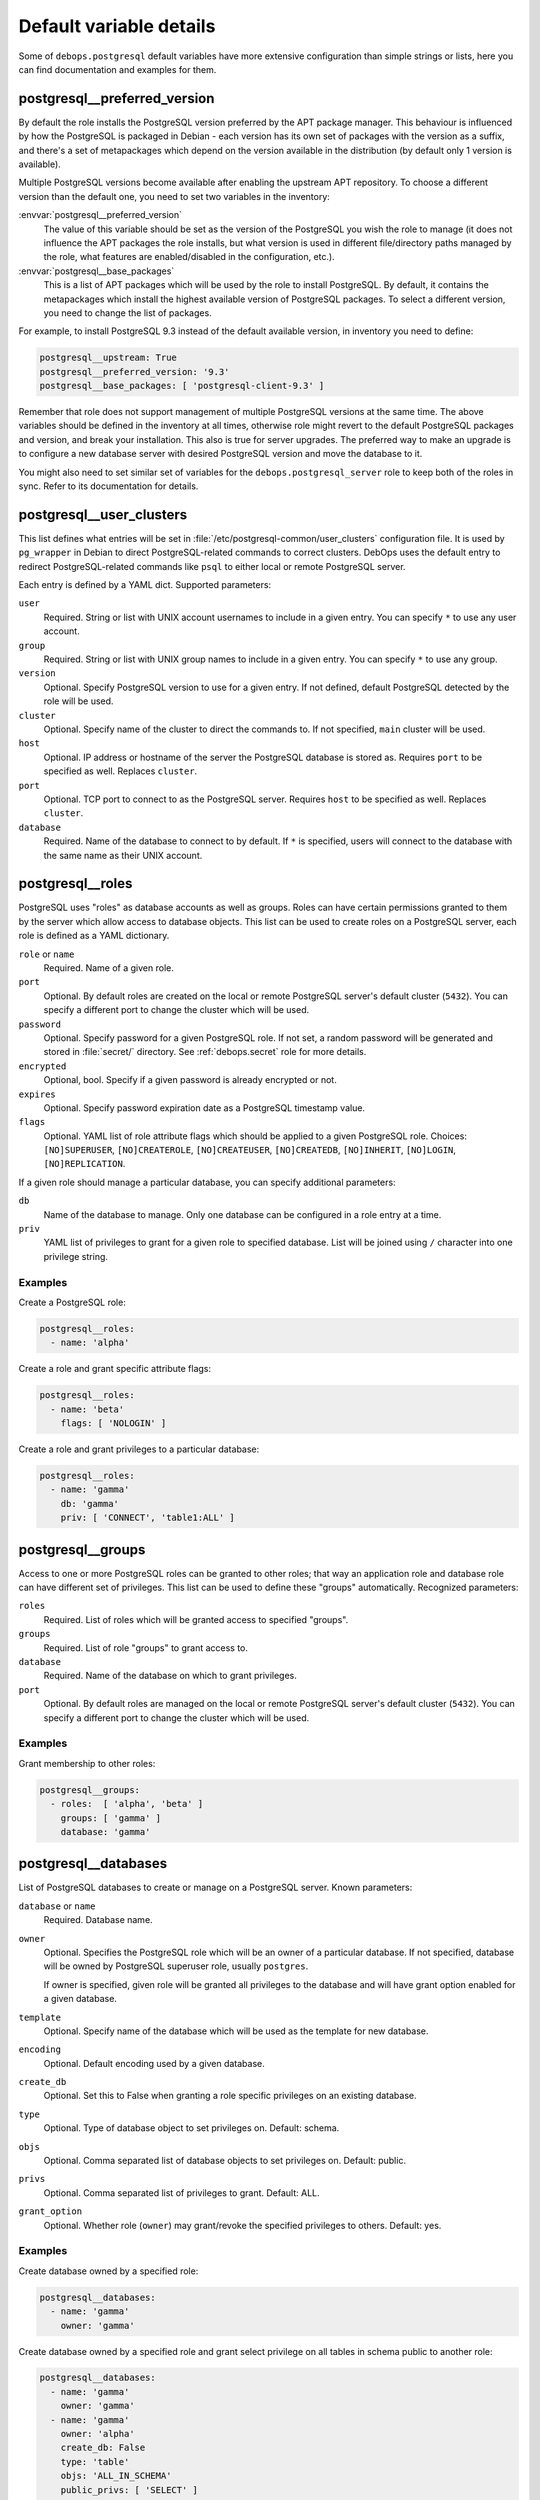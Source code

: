 .. Copyright (C) 2015-2017 Maciej Delmanowski <drybjed@gmail.com>
.. Copyright (C) 2015-2017 DebOps <https://debops.org/>
.. SPDX-License-Identifier: GPL-3.0-or-later

Default variable details
========================

Some of ``debops.postgresql`` default variables have more extensive
configuration than simple strings or lists, here you can find documentation and
examples for them.

.. only:: html

   .. contents::
      :local:
      :depth: 1

.. _postgresql__ref_preferred_version:

postgresql__preferred_version
-----------------------------

By default the role installs the PostgreSQL version preferred by the APT
package manager. This behaviour is influenced by how the PostgreSQL is packaged
in Debian - each version has its own set of packages with the version as
a suffix, and there's a set of metapackages which depend on the version
available in the distribution (by default only 1 version is available).

Multiple PostgreSQL versions become available after enabling the upstream APT
repository. To choose a different version than the default one, you need to set
two variables in the inventory:

:envvar:`postgresql__preferred_version`
  The value of this variable should be set as the version of the PostgreSQL you
  wish the role to manage (it does not influence the APT packages the role
  installs, but what version is used in different file/directory paths managed
  by the role, what features are enabled/disabled in the configuration, etc.).

:envvar:`postgresql__base_packages`
  This is a list of APT packages which will be used by the role to install
  PostgreSQL. By default, it contains the metapackages which install the
  highest available version of PostgreSQL packages. To select a different
  version, you need to change the list of packages.

For example, to install PostgreSQL 9.3 instead of the default available
version, in inventory you need to define:

.. code-block:: yaml

   postgresql__upstream: True
   postgresql__preferred_version: '9.3'
   postgresql__base_packages: [ 'postgresql-client-9.3' ]

Remember that role does not support management of multiple PostgreSQL versions
at the same time. The above variables should be defined in the inventory at all
times, otherwise role might revert to the default PostgreSQL packages and
version, and break your installation. This also is true for server upgrades.
The preferred way to make an upgrade is to configure a new database server with
desired PostgreSQL version and move the database to it.

You might also need to set similar set of variables for the
``debops.postgresql_server`` role to keep both of the roles in sync. Refer to
its documentation for details.

.. _postgresql__ref_user_clusters:

postgresql__user_clusters
-------------------------

This list defines what entries will be set in
:file:`/etc/postgresql-common/user_clusters` configuration file. It is used by
``pg_wrapper`` in Debian to direct PostgreSQL-related commands to correct
clusters. DebOps uses the default entry to redirect PostgreSQL-related commands
like ``psql`` to either local or remote PostgreSQL server.

Each entry is defined by a YAML dict. Supported parameters:

``user``
  Required. String or list with UNIX account usernames to include in a given
  entry. You can specify ``*`` to use any user account.

``group``
  Required. String or list with UNIX group names to include in a given entry.
  You can specify ``*`` to use any group.

``version``
  Optional. Specify PostgreSQL version to use for a given entry. If not
  defined, default PostgreSQL detected by the role will be used.

``cluster``
  Optional. Specify name of the cluster to direct the commands to. If not
  specified, ``main`` cluster will be used.

``host``
  Optional. IP address or hostname of the server the PostgreSQL database is
  stored as. Requires ``port`` to be specified as well. Replaces ``cluster``.

``port``
  Optional. TCP port to connect to as the PostgreSQL server. Requires ``host``
  to be specified as well. Replaces ``cluster``.

``database``
  Required. Name of the database to connect to by default. If ``*`` is
  specified, users will connect to the database with the same name as their
  UNIX account.

.. _postgresql__ref_roles:

postgresql__roles
-----------------

PostgreSQL uses "roles" as database accounts as well as groups. Roles can have
certain permissions granted to them by the server which allow access to
database objects. This list can be used to create roles on a PostgreSQL server,
each role is defined as a YAML dictionary.

``role`` or ``name``
  Required. Name of a given role.

``port``
  Optional. By default roles are created on the local or remote PostgreSQL
  server's default cluster (``5432``). You can specify a different port to
  change the cluster which will be used.

``password``
  Optional. Specify password for a given PostgreSQL role. If not set, a random
  password will be generated and stored in :file:`secret/` directory. See
  :ref:`debops.secret` role for more details.

``encrypted``
  Optional, bool. Specify if a given password is already encrypted or not.

``expires``
  Optional. Specify password expiration date as a PostgreSQL timestamp value.

``flags``
  Optional. YAML list of role attribute flags which should be applied to
  a given PostgreSQL role. Choices: ``[NO]SUPERUSER``, ``[NO]CREATEROLE``,
  ``[NO]CREATEUSER``, ``[NO]CREATEDB``, ``[NO]INHERIT``, ``[NO]LOGIN``,
  ``[NO]REPLICATION``.

If a given role should manage a particular database, you can specify additional
parameters:

``db``
  Name of the database to manage. Only one database can be configured in a role
  entry at a time.

``priv``
  YAML list of privileges to grant for a given role to specified database. List
  will be joined using ``/`` character into one privilege string.

Examples
~~~~~~~~

Create a PostgreSQL role:

.. code-block:: yaml

   postgresql__roles:
     - name: 'alpha'

Create a role and grant specific attribute flags:

.. code-block:: yaml

   postgresql__roles:
     - name: 'beta'
       flags: [ 'NOLOGIN' ]

Create a role and grant privileges to a particular database:

.. code-block:: yaml

   postgresql__roles:
     - name: 'gamma'
       db: 'gamma'
       priv: [ 'CONNECT', 'table1:ALL' ]

.. _postgresql__ref_groups:

postgresql__groups
------------------

Access to one or more PostgreSQL roles can be granted to other roles; that way
an application role and database role can have different set of privileges.
This list can be used to define these "groups" automatically. Recognized
parameters:

``roles``
  Required. List of roles which will be granted access to specified "groups".

``groups``
  Required. List of role "groups" to grant access to.

``database``
  Required. Name of the database on which to grant privileges.

``port``
  Optional. By default roles are managed on the local or remote PostgreSQL
  server's default cluster (``5432``). You can specify a different port to
  change the cluster which will be used.

Examples
~~~~~~~~

Grant membership to other roles:

.. code-block:: yaml

   postgresql__groups:
     - roles:  [ 'alpha', 'beta' ]
       groups: [ 'gamma' ]
       database: 'gamma'

.. _postgresql__ref_databases:

postgresql__databases
---------------------

List of PostgreSQL databases to create or manage on a PostgreSQL server. Known
parameters:

``database`` or ``name``
  Required. Database name.

``owner``
  Optional. Specifies the PostgreSQL role which will be an owner of
  a particular database. If not specified, database will be owned by PostgreSQL
  superuser role, usually ``postgres``.

  If owner is specified, given role will be granted all privileges to the
  database and will have grant option enabled for a given database.

``template``
  Optional. Specify name of the database which will be used as the template for
  new database.

``encoding``
  Optional. Default encoding used by a given database.

``create_db``
  Optional. Set this to False when granting a role specific privileges on an existing database.

``type``
  Optional. Type of database object to set privileges on. Default: schema.

``objs``
  Optional. Comma separated list of database objects to set privileges on. Default: public.

``privs``
  Optional. Comma separated list of privileges to grant. Default: ALL.

``grant_option``
  Optional. Whether role (``owner``) may grant/revoke the specified privileges to others. Default: yes.

Examples
~~~~~~~~

Create database owned by a specified role:

.. code-block:: yaml

   postgresql__databases:
     - name: 'gamma'
       owner: 'gamma'

Create database owned by a specified role and grant select privilege on all tables in schema public to another role:

.. code-block:: yaml

   postgresql__databases:
     - name: 'gamma'
       owner: 'gamma'
     - name: 'gamma'
       owner: 'alpha'
       create_db: False
       type: 'table'
       objs: 'ALL_IN_SCHEMA'
       public_privs: [ 'SELECT' ]
       grant_option: 'no'

.. _postgresql__ref_extensions:

postgresql__extensions
----------------------

List of YAML dictionaries that specify what extensions to enable or disable in
a PostgreSQL database. Each dictionary can configure one extension at a time.
Known parameters:

``database``
  Required. Name of the database to configure, it needs to be an existing
  database.

``extension``
  Required. Name of the PostgreSQL extension to configure.

``port``
  Optional. The PostgreSQL cluster port number. If not specified, the default
  :envvar:`postgresql__port` will be used automatically.

``state``
  Optional. Either ``present`` or ``absent``. If not specified or ``present``,
  the extension will be enabled for a given database; if ``absent``, the
  extension will be disabled.

Examples
~~~~~~~~

Add a custom extension to a database:

.. code-block:: yaml

   postgresql__extensions:
     - database: 'gamma'
       extension: 'pg_trgm'

.. _postgresql__ref_pgpass:

postgresql__pgpass
------------------

The ``~/.pgpass`` configuration file is used to store usernames and passwords
used to login to local or remote PostgreSQL databases. Using this list you can
configure entries for different servers on UNIX accounts. If an account or
group is not present, it will be created automatically.

Each entry is defined by a YAML dictionary. Recognized parameters:

``owner``
  Required. Specify name of the UNIX account that should be configured to
  access PostgreSQL databases. If that account doesn't exist, it will be
  created automatically as a local account.

``group``
  Optional. Specify default group to use for a UNIX account. If it doesn't
  exist, it will be created as a local group. If it's not specified, a group
  with the same name as ``owner`` will be created automatically.

``system``
  Optional. If ``True`` (default), created local accounts will be "system"
  accounts with UID < 1000. If ``False``, created accounts and groups will be
  "normal" accounts and groups.

``home``
  Specify home directory of created UNIX account. If not specified, parameter
  will be omitted (not changed if account is already present).

``server``
  Optional. Specify IP address or FQDN hostname of the server that you want to
  configure. If not specified, default server will be guessed automatically
  from :envvar:`postgresql__server` variable.

``port``
  Optional. Specify default TCP port to use for PostgreSQL server entry. If not
  specified, :envvar:`postgresql__port` value will be used instead.

``database``
  Optional. Specify name of the database that should be covered by a given
  entry. If not specified, ``*`` will be used which means any database.

``role``
  Optional. Specify PostgreSQL role covered by a given entry. If not specified,
  ``owner`` will be used by default.

``password``
  Optional. Specify cleartext password which should be used with a given entry.
  If not specified, password will be pulled from :file:`secret/` directory managed
  by :ref:`debops.secret` Ansible role.

Examples
~~~~~~~~

Create ``~/.pgpass`` entry for a role with any database:

.. code-block:: yaml

   postgresql__pgpass:
     - owner: 'alpha'

Create ``~/.pgpass`` entry for a specific database:

.. code-block:: yaml

   postgresql__pgpass:
     - owner: 'gamma'
       database: 'gamma'
